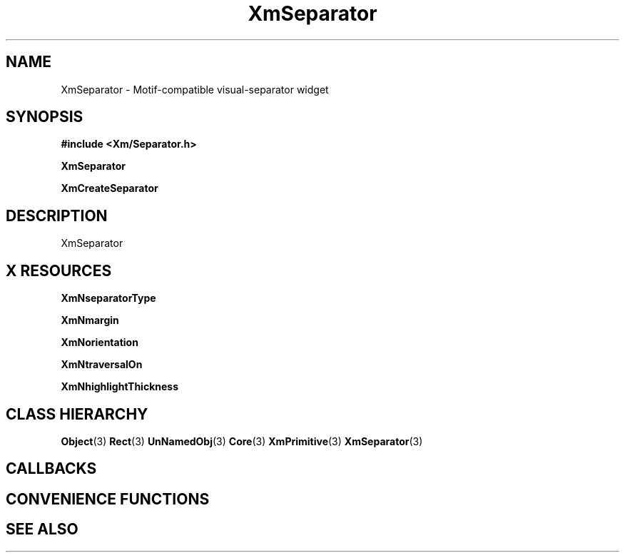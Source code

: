 '\" t
.\" $Header: /cvsroot/lesstif/lesstif/doc/lessdox/widgets/XmSeparator.3,v 1.5 2009/04/29 12:23:30 paulgevers Exp $
.\"
.\" Copyright (C) 1997-1998 Free Software Foundation, Inc.
.\" 
.\" This file is part of the GNU LessTif Library.
.\" This library is free software; you can redistribute it and/or
.\" modify it under the terms of the GNU Library General Public
.\" License as published by the Free Software Foundation; either
.\" version 2 of the License, or (at your option) any later version.
.\" 
.\" This library is distributed in the hope that it will be useful,
.\" but WITHOUT ANY WARRANTY; without even the implied warranty of
.\" MERCHANTABILITY or FITNESS FOR A PARTICULAR PURPOSE.  See the GNU
.\" Library General Public License for more details.
.\" 
.\" You should have received a copy of the GNU Library General Public
.\" License along with this library; if not, write to the Free
.\" Software Foundation, Inc., 675 Mass Ave, Cambridge, MA 02139, USA.
.\" 
.TH XmSeparator 3 "April 1998" "LessTif Project" "LessTif Manuals"
.SH NAME
XmSeparator \- Motif-compatible visual-separator widget
.SH SYNOPSIS
.B #include <Xm/Separator.h>
.PP
.B XmSeparator
.PP
.B XmCreateSeparator
.SH DESCRIPTION
XmSeparator
.SH X RESOURCES
.TS
tab(;);
l l l l l.
Name;Class;Type;Default;Access
_
XmNseparatorType;XmCSeparatorType;SeparatorType;NULL;CSG
XmNmargin;XmCMargin;HorizontalDimension;NULL;CSG
XmNorientation;XmCOrientation;Orientation;NULL;CSG
XmNtraversalOn;XmCTraversalOn;Boolean;NULL;CSG
XmNhighlightThickness;XmCHighlightThickness;HorizontalDimension;NULL;CSG
.TE
.PP
.BR XmNseparatorType
.PP
.BR XmNmargin
.PP
.BR XmNorientation
.PP
.BR XmNtraversalOn
.PP
.BR XmNhighlightThickness
.PP
.SH CLASS HIERARCHY
.BR Object (3)
.BR Rect (3)
.BR UnNamedObj (3)
.BR Core (3)
.BR XmPrimitive (3)
.BR XmSeparator (3)
.SH CALLBACKS
.SH CONVENIENCE FUNCTIONS
.SH SEE ALSO
